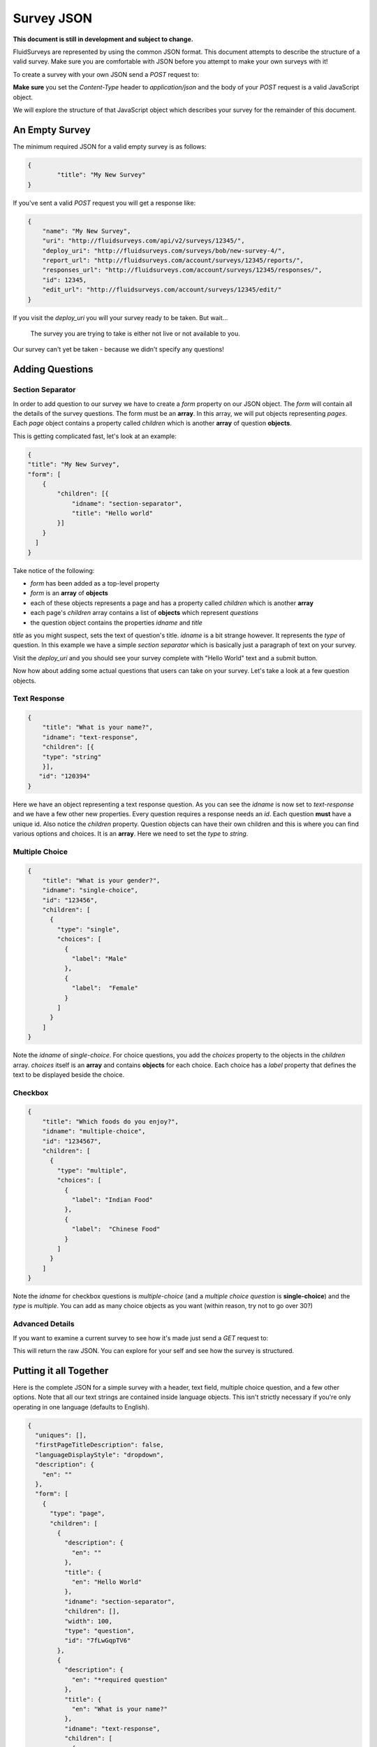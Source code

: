 .. _survey-json:

Survey JSON
===========

**This document is still in development and subject to change.**

FluidSurveys are represented by using the common JSON format.  This document attempts to describe the structure of
a valid survey.  Make sure you are comfortable with JSON before you attempt to make your own surveys with it!

To create a survey with your own JSON send a *POST* request to:

.. http:post:: /api/v2/surveys/

**Make sure** you set the `Content-Type` header to `application/json` and the body of your `POST` request is a valid JavaScript object.

We will explore the structure of that JavaScript object which describes your survey for the remainder of this document.


An Empty Survey
```````````````

The minimum required JSON for a valid empty survey is as follows:

.. code-block:: javascript

	{
		"title": "My New Survey"
	}

If you've sent a valid `POST` request you will get a response like:

.. code-block:: javascript

	{
	    "name": "My New Survey",
	    "uri": "http://fluidsurveys.com/api/v2/surveys/12345/",
	    "deploy_uri": "http://fluidsurveys.com/surveys/bob/new-survey-4/",
	    "report_url": "http://fluidsurveys.com/account/surveys/12345/reports/",
	    "responses_url": "http://fluidsurveys.com/account/surveys/12345/responses/",
	    "id": 12345,
	    "edit_url": "http://fluidsurveys.com/account/surveys/12345/edit/"
	}

If you visit the `deploy_uri` you will your survey ready to be taken.  But wait...
	
	The survey you are trying to take is either not live or not available to you.

Our survey can't yet be taken - because we didn't specify any questions!

Adding Questions
````````````````

Section Separator
#################

In order to add question to our survey we have to create a `form` property on our JSON object.  The `form` will contain all the details of the survey questions.  The form must be an **array**.  In this array, we will put objects representing *pages*.  Each `page` object contains a property called `children` which is another **array** of question **objects**.

This is getting complicated fast, let's look at an example:

.. code-block:: javascript

	{
        "title": "My New Survey",
        "form": [
            {
                "children": [{
                    "idname": "section-separator",
                    "title": "Hello world"
                }]
            }
          ]
	}

Take notice of the following:

* `form` has been added as a top-level property
* `form` is an **array** of **objects**
* each of these objects represents a page and has a property called `children` which is another **array**
* each page's `children` array contains a list of **objects** which represent *questions*
* the question object contains the properties `idname` and `title`

`title` as you might suspect, sets the text of question's title.  `idname` is a bit strange however.  It represents the *type* of question.
In this example we have a simple *section separator* which is basically just a paragraph of text on your survey.

Visit the `deploy_uri` and you should see your survey complete with "Hello World" text and a submit button.

Now how about adding some actual questions that users can take on your survey.  Let's take a look at a few question objects.

Text Response
#############

.. code-block:: javascript

	{
	    "title": "What is your name?",
	    "idname": "text-response",
	    "children": [{
	    "type": "string"
	    }],
	   "id": "120394"
	}

Here we have an object representing a text response question.  As you can see the `idname` is now set to `text-response` and we have a few other new properties.  Every question requires a response needs an `id`.  Each question **must** have a unique id.  Also notice the `children` property.  Question objects can have their own children and this is where you can find various options and choices.  It is an **array**.  Here we need to set the `type` to `string`.


Multiple Choice
###############

.. code-block:: javascript

	{
	    "title": "What is your gender?",
	    "idname": "single-choice",
	    "id": "123456",
	    "children": [
	      {
	        "type": "single",
	        "choices": [
	          {
	            "label": "Male"
	          },
	          {
	            "label":  "Female"
	          }
	        ]
	      }
	    ]
	}
	
Note the `idname` of `single-choice`.  For choice questions, you add the `choices` property to the objects in the `children` array.  `choices` itself is an **array** and contains **objects** for each choice.  Each choice has a `label` property that defines the text to be displayed beside the choice.

Checkbox
########

.. code-block:: javascript

	{
	    "title": "Which foods do you enjoy?",
	    "idname": "multiple-choice",
	    "id": "1234567",
	    "children": [
	      {
	        "type": "multiple",
	        "choices": [
	          {
	            "label": "Indian Food"
	          },
	          {
	            "label":  "Chinese Food"
	          }
	        ]
	      }
	    ]
	}
	
Note the `idname` for checkbox questions is `multiple-choice` (and a *multiple choice question* is **single-choice**) and the `type` is `multiple`.  You can add as many choice objects as you want (within reason, try not to go over 30?)

Advanced Details
################

If you want to examine a current survey to see how it's made just send a `GET` request to:

.. http:get:: /api/v2/surveys/:id/?structure

This will return the raw JSON.  You can explore for your self and see how the survey is structured.

Putting it all Together
```````````````````````

Here is the complete JSON for a simple survey with a header, text field, multiple choice question, and a few other options.  Note that all our text strings are contained inside language objects.  This isn't strictly necessary if you're only operating in one language (defaults to English).

.. code-block:: javascript

	{
	  "uniques": [],
	  "firstPageTitleDescription": false,
	  "languageDisplayStyle": "dropdown",
	  "description": {
	    "en": ""
	  },
	  "form": [
	    {
	      "type": "page",
	      "children": [
	        {
	          "description": {
	            "en": ""
	          },
	          "title": {
	            "en": "Hello World"
	          },
	          "idname": "section-separator",
	          "children": [],
	          "width": 100,
	          "type": "question",
	          "id": "7fLwGqpTV6"
	        },
	        {
	          "description": {
	            "en": "*required question"
	          },
	          "title": {
	            "en": "What is your name?"
	          },
	          "idname": "text-response",
	          "children": [
	            {
	              "required": true,
	              "type": "string"
	            }
	          ],
	          "width": 100,
	          "type": "question",
	          "id": "TVU4V2XMPM"
	        },
	        {
	          "description": {
	            "en": ""
	          },
	          "title": {
	            "en": "Your gender?"
	          },
	          "idname": "single-choice",
	          "children": [
	            {
	              "type": "single",
	              "required": false,
	              "randomize": true,
	              "choices": [
	                {
	                  "label": {
	                    "en": "Male"
	                  }
	                },
	                {
	                  "label": {
	                    "en": "Female"
	                  }
	                }
	              ]
	            }
	          ],
	          "width": 100,
	          "type": "question",
	          "id": "dkKPosuDGy"
	        }
	      ]
	    }
	  ],
	  "title": {
	    "en": "My New Survey"
	  },
	  "quotas": [],
	  "languages": [
	    {
	      "code": "en",
	      "name": "English",
	      "isDefault": true
	    }
	  ],
	  "jumping": false,
	  "showBranchingInfo": false
	}


